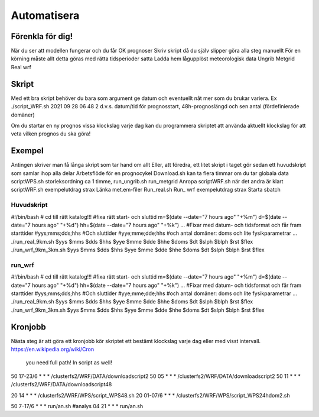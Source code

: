 Automatisera
============

Förenkla för dig!
-----------------

När du ser att modellen fungerar och du får OK prognoser
Skriv skript då du själv slipper göra alla steg manuellt
För en körning måste allt detta göras med rätta tidsperioder satta
Ladda hem lågupplöst meteorologisk data
Ungrib
Metgrid
Real
wrf

Skript
------

Med ett bra skript behöver du bara som argument ge datum och eventuellt nåt mer som du brukar variera.
Ex ./script_WRF.sh 2021 09 28 06 48 2
d.v.s. datum/tid för prognosstart, 48h-prognoslängd och sen antal (fördefinierade domäner)

Om du startar en ny prognos vissa klockslag varje dag kan du programmera skriptet att använda aktuellt klockslag för att veta vilken prognos du ska göra!


Exempel
-------

Antingen skriver man få långa skript som tar hand om allt
Eller, att föredra, ett litet skript i taget
gör sedan ett huvudskript som samlar ihop alla delar
Arbetsflöde för en prognocykel
Download.sh	kan ta flera timmar om du tar globala data
scriptWPS.sh	storleksordning ca 1 timme, 
run_ungrib.sh
run_metgrid
Anropa scriptWRF.sh när det andra är klart
scriptWRF.sh		exempelutdrag strax
Länka met.em-filer
Run_real.sh
Run_ wrf			exempelutdrag strax
Starta sbatch

Huvudskript
###########

#!/bin/bash
# cd till rätt katalog!!!
#fixa rätt start- och sluttid
m=$(date --date="7 hours ago" "+%m")
d=$(date --date="7 hours ago" "+%d")
hh=$(date --date="7 hours ago" "+%k")
...
#Fixar med datum- och tidsformat och får fram starttider
#yys;mms;dds;hhs
#Och sluttider
#yye;mme;dde;hhs
#och antal domäner: doms och lite fysikparametrar
...
./run_real_9km.sh $yys $mms $dds $hhs $yye $mme $dde $hhe $doms $dt $slph $blph $rst $flex
./run_wrf_9km_3km.sh $yys $mms $dds $hhs $yye $mme $dde $hhe $doms $dt $slph $blph $rst $flex

run_wrf
#######

#!/bin/bash
# cd till rätt katalog!!!
#fixa rätt start- och sluttid
m=$(date --date="7 hours ago" "+%m")
d=$(date --date="7 hours ago" "+%d")
hh=$(date --date="7 hours ago" "+%k")
...
#Fixar med datum- och tidsformat och får fram starttider
#yys;mms;dds;hhs
#Och sluttider
#yye;mme;dde;hhs
#och antal domäner: doms och lite fysikparametrar
...
./run_real_9km.sh $yys $mms $dds $hhs $yye $mme $dde $hhe $doms $dt $slph $blph $rst $flex
./run_wrf_9km_3km.sh $yys $mms $dds $hhs $yye $mme $dde $hhe $doms $dt $slph $blph $rst $flex



Kronjobb
---------

Nästa steg är att göra ett kronjobb 
kör skriptet ett bestämt klockslag varje dag eller med visst intervall.
https://en.wikipedia.org/wiki/Cron 
						you need full path! In script as well!
50 17-23/6 * * *  /clusterfs2/WRF/DATA/downloadscript2
50 05 * * *      /clusterfs2/WRF/DATA/downloadscript2
50 11 * * *      /clusterfs2/WRF/DATA/downloadscript48

20 14 * * *      /clusterfs2/WRF/WPS/script_WPS48.sh
20 01-07/6 * * *  /clusterfs2/WRF/WPS/script_WPS24hdom2.sh

50 7-17/6 * * * run/an.sh		#analys
04 21 * * * run/an.sh


